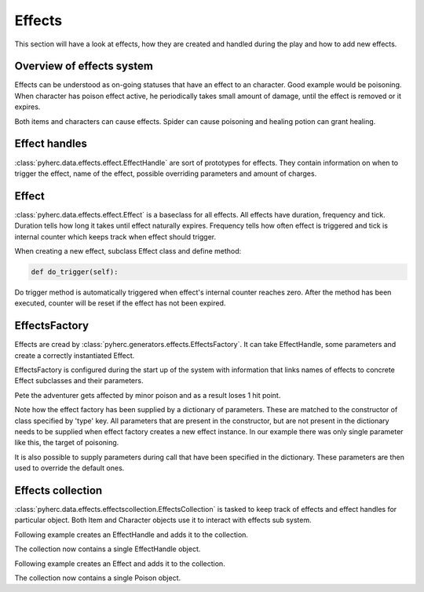 Effects
*******
This section will have a look at effects, how they are created and handled
during the play and how to add new effects.

Overview of effects system
==========================
Effects can be understood as on-going statuses that have an effect to an 
character. Good example would be poisoning. When character has poison effect
active, he periodically takes small amount of damage, until the effect is
removed or it expires.

Both items and characters can cause effects. Spider can cause poisoning and
healing potion can grant healing.

Effect handles
==============
:class:`pyherc.data.effects.effect.EffectHandle` are sort of prototypes for
effects. They contain information on when to trigger the effect, name of the
effect, possible overriding parameters and amount of charges.

Effect
======
:class:`pyherc.data.effects.effect.Effect` is a baseclass for all effects.
All effects have duration, frequency and tick. Duration tells how long it takes
until effect naturally expires. Frequency tells how often effect is triggered
and tick is internal counter which keeps track when effect should trigger.

When creating a new effect, subclass Effect class and define method:

.. code-block:: python

   def do_trigger(self):

Do trigger method is automatically triggered when effect's internal counter
reaches zero. After the method has been executed, counter will be reset if the
effect has not been expired.

EffectsFactory
==============
Effects are cread by :class:`pyherc.generators.effects.EffectsFactory`. It can 
take EffectHandle, some parameters and create a correctly instantiated Effect.

EffectsFactory is configured during the start up of the system with information
that links names of effects to concrete Effect subclasses and their parameters.

.. testcode::

    from pyherc.generators import EffectsFactory
    from pyherc.data.effects import Poison
    from pyherc.test.cutesy.dictionary import Adventurer

    effect_factory = EffectsFactory()
    effect_factory.add_effect('minor poison',
                                        {'type': Poison,
                                        'duration': 240,
                                        'frequency': 60,
                                        'tick': 60,
                                        'damage': 1})

    Pete = Adventurer()
    print('Hit points before poisoning: {0}'.format(Pete.hit_points))
    
    poisoning = effect_factory.create_effect('minor poison', target = Pete)
    poisoning.trigger()
    
    print('Hit points after poisoning: {0}'.format(Pete.hit_points))

Pete the adventurer gets affected by minor poison and as a result loses 
1 hit point.
    
.. testoutput::

    Hit points before poisoning: 10
    Hit points after poisoning: 9

Note how the effect factory has been supplied by a dictionary of parameters.
These are matched to the constructor of class specified by 'type' key. All
parameters that are present in the constructor, but are not present in the
dictionary needs to be supplied when effect factory creates a new effect
instance. In our example there was only single parameter like this, the target
of poisoning.

It is also possible to supply parameters during call that have been specified
in the dictionary. These parameters are then used to override the default ones.

Effects collection
==================
:class:`pyherc.data.effects.effectscollection.EffectsCollection` is tasked to
keep track of effects and effect handles for particular object. Both Item and
Character objects use it to interact with effects sub system.

Following example creates an EffectHandle and adds it to the collection.

.. testcode::
   
   from pyherc.data.effects import EffectsCollection,EffectHandle
   
   collection = EffectsCollection()
   handle = EffectHandle(trigger = 'on kick',
                         effect = 'explosion',
                         parameters = None,
                         charges = 1)
   collection.add_effect_handle(handle)
   
   print collection.get_effect_handles()
   
The collection now contains a single EffectHandle object.
   
.. testoutput::

   [<pyherc.data.effects.effect.EffectHandle object at 0x...>]

Following example creates an Effect and adds it to the collection.

.. testcode::

   from pyherc.data.effects import EffectsCollection, Poison

   collection = EffectsCollection()
   effect = Poison(duration = 200, 
                   frequency = 10, 
                   tick = 0, 
                   damage = 1, 
                   target = None)
   collection.add_effect(effect)
   
   print collection.get_effects()

The collection now contains a single Poison object.
   
.. testoutput::

   [<pyherc.data.effects.poison.Poison object at 0x...>]
